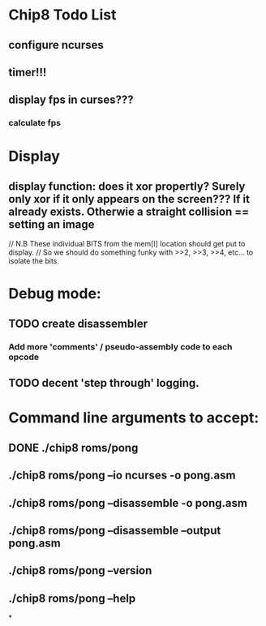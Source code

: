 * Chip8 Todo List
** configure ncurses

** timer!!!
** display fps in curses???
*** calculate fps

* Display
** display function: does it xor propertly? Surely only xor if it only appears on the screen??? If it already exists. Otherwie a straight collision == setting an image
  // N.B These individual BITS from the mem[I] location should get put to display.
  // So we should do something funky with >>2, >>3, >>4, etc... to isolate the bits.


* Debug mode:
** TODO create disassembler
*** Add more 'comments'  / pseudo-assembly code to each opcode
** TODO decent 'step through' logging.


* Command line arguments to accept:
** DONE ./chip8 roms/pong
   CLOSED: [2016-07-26 Tue 23:50]
** ./chip8 roms/pong --io ncurses -o pong.asm
** ./chip8 roms/pong --disassemble -o pong.asm
** ./chip8 roms/pong --disassemble --output pong.asm
** ./chip8 roms/pong --version
** ./chip8 roms/pong --help

*
